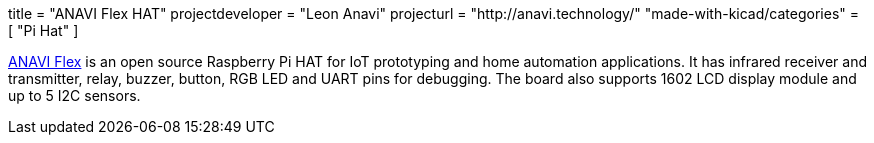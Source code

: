 +++
title = "ANAVI Flex HAT"
projectdeveloper = "Leon Anavi"
projecturl = "http://anavi.technology/"
"made-with-kicad/categories" = [
    "Pi Hat"
]
+++

link:https://github.com/AnaviTechnology/anavi-flex/tree/master/RaspberryPI_Hat[ANAVI Flex] is an open source Raspberry Pi HAT for IoT prototyping and home automation applications. It has infrared receiver and transmitter, relay, buzzer, button, RGB LED and UART pins for debugging. The board also supports 1602 LCD display module and up to 5 I2C sensors.
